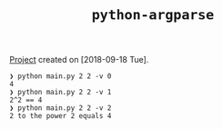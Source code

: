 #+TITLE: =python-argparse=

[[file:../../code/python-argparse/][Project]] created on [2018-09-18 Tue].

#+begin_example
  ❯ python main.py 2 2 -v 0
  4
  ❯ python main.py 2 2 -v 1
  2^2 == 4
  ❯ python main.py 2 2 -v 2
  2 to the power 2 equals 4
#+end_example
